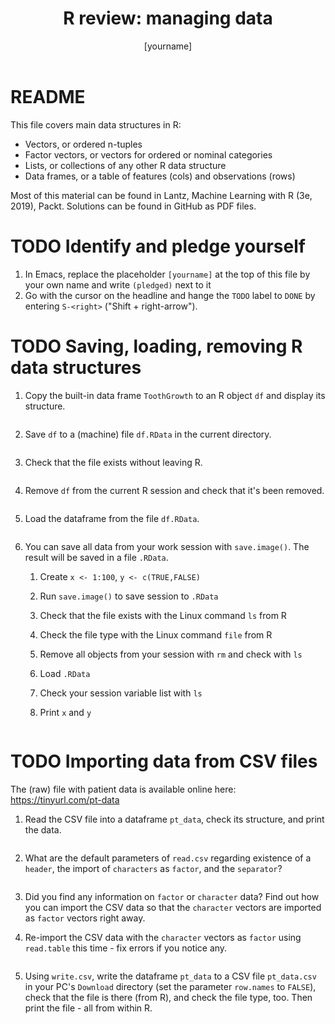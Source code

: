 #+title: R review: managing data
#+author: [yourname]
#+startup: overview hideblocks indent
#+property: header-args:R :session *R* :exports both :results output
* README

This file covers main data structures in R:
- Vectors, or ordered n-tuples
- Factor vectors, or vectors for ordered or nominal categories
- Lists, or collections of any other R data structure
- Data frames, or a table of features (cols) and observations (rows)

Most of this material can be found in Lantz, Machine Learning with R
(3e, 2019), Packt. Solutions can be found in GitHub as PDF files.

* TODO Identify and pledge yourself

1) In Emacs, replace the placeholder ~[yourname]~ at the top of this
   file by your own name and write ~(pledged)~ next to it
2) Go with the cursor on the headline and hange the ~TODO~ label to ~DONE~
   by entering ~S-<right>~ ("Shift + right-arrow").

* TODO Saving, loading, removing R data structures

1) Copy the built-in data frame ~ToothGrowth~ to an R object ~df~ and
   display its structure.
   #+begin_src R 

   #+end_src

2) Save ~df~ to a (machine) file ~df.RData~ in the current directory.
   #+begin_src R :results silent

   #+end_src

3) Check that the file exists without leaving R.
   #+begin_src R

   #+end_src

4) Remove ~df~ from the current R session and check that it's been
   removed.
   #+begin_src R

   #+end_src

5) Load the dataframe from the file ~df.RData~.
   #+begin_src R

   #+end_src

6) You can save all data from your work session with ~save.image()~. The
   result will be saved in a file ~.RData~.
   1. Create ~x <- 1:100~, ~y <- c(TRUE,FALSE)~
   2. Run ~save.image()~ to save session to =.RData=
   3. Check that the file exists with the Linux command =ls= from R
   4. Check the file type with the Linux command =file= from R
   5. Remove all objects from your session with ~rm~ and check with ~ls~
   6. Load ~.RData~
   7. Check your session variable list with =ls=
   8. Print =x= and =y=
   #+begin_src R

   #+end_src

* TODO Importing data from CSV files

The (raw) file with patient data is available online here:
https://tinyurl.com/pt-data

1) Read the CSV file into a dataframe ~pt_data~, check its structure,
   and print the data.
   #+begin_src R

   #+end_src

2) What are the default parameters of ~read.csv~ regarding existence of
   a ~header~, the import of ~characters~ as ~factor~, and the =separator=?
   #+begin_src R

   #+end_src

3) Did you find any information on =factor= or =character= data? Find out
   how you can import the CSV data so that the =character= vectors are
   imported as =factor= vectors right away.

4) Re-import the CSV data with the =character= vectors as =factor= using
   =read.table= this time - fix errors if you notice any.
   #+begin_src R

   #+end_src
   
5) Using =write.csv=, write the dataframe ~pt_data~ to a CSV file
   ~pt_data.csv~ in your PC's ~Download~ directory (set the parameter
   ~row.names~ to =FALSE=), check that the file is there (from R), and
   check the file type, too. Then print the file - all from within R.
   #+begin_src R

   #+end_src


